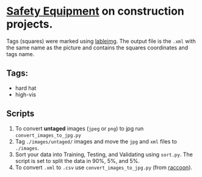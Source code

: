 * _Safety Equipment_ on construction projects.
Tags (squares) were marked using [[https://github.com/tzutalin/labelImg][lableimg]]. 
The output file is the ~.xml~ with the same name as the picture and contains the squares coordinates and tags name.


** Tags:
   - hard hat
   - high-vis

** Scripts
   1) To convert *untaged* images (~jpeg~ or ~png~) to jpg run ~convert_images_to_jpg.py~
   2) Tag ~./images/untaged/~ images and move the ~jpg~ and ~xml~ files to ~./images~.
   3) Sort your data into Training, Testing, and Validating using ~sort.py~. The script is set to split the data in 90%, 5%, and 5%.
   4) To convert ~.xml~ to ~.csv~ use ~convert_images_to_jpg.py~ (from [[https://github.com/datitran/raccoon_dataset][raccoon]]).




